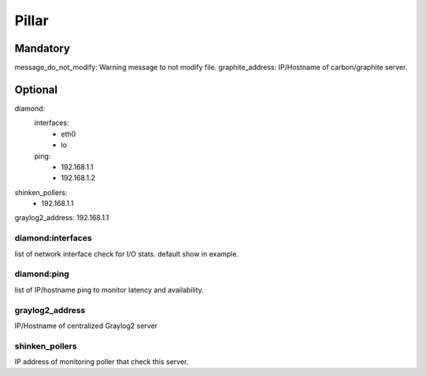 Pillar
======

Mandatory 
---------

message_do_not_modify: Warning message to not modify file.
graphite_address: IP/Hostname of carbon/graphite server.

Optional 
--------

diamond:
  interfaces:
    - eth0
    - lo
  ping:
    - 192.168.1.1
    - 192.168.1.2
shinken_pollers:
  - 192.168.1.1
graylog2_address: 192.168.1.1

diamond:interfaces
~~~~~~~~~~~~~~~~~~

list of network interface check for I/O stats.
default show in example.

diamond:ping 
~~~~~~~~~~~~

list of IP/hostname ping to monitor latency and availability.

graylog2_address
~~~~~~~~~~~~~~~~

IP/Hostname of centralized Graylog2 server

shinken_pollers
~~~~~~~~~~~~~~~

IP address of monitoring poller that check this server.
